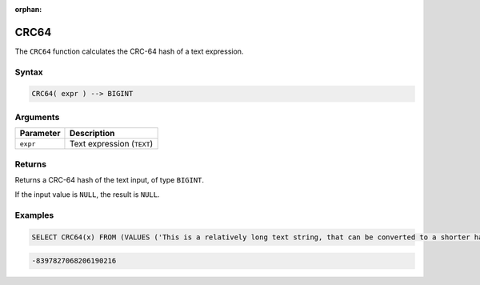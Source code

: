:orphan:

.. _crc64:

*****
CRC64
*****

The ``CRC64`` function calculates the CRC-64 hash of a text expression.

Syntax
======

.. code-block:: postgres

   CRC64( expr ) --> BIGINT

Arguments
=========

.. list-table:: 
   :widths: auto
   :header-rows: 1
   
   * - Parameter
     - Description
   * - ``expr``
     - Text expression (``TEXT``)

Returns
=======

Returns a CRC-64 hash of the text input, of type ``BIGINT``.

If the input value is ``NULL``, the result is ``NULL``.

Examples
========

.. code-block:: sql

   SELECT CRC64(x) FROM (VALUES ('This is a relatively long text string, that can be converted to a shorter hash' :: text)) as t(x);
 
.. code-block:: none

	-8397827068206190216